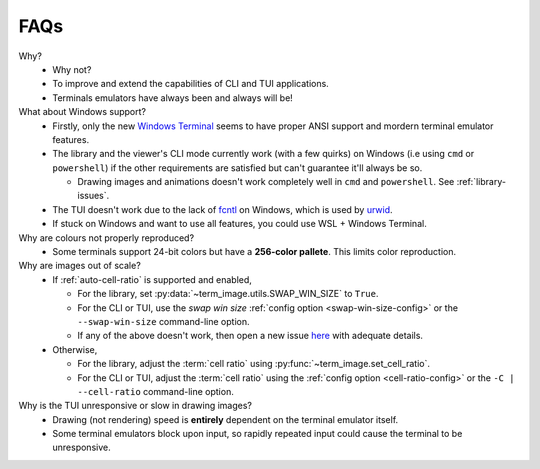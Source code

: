 FAQs
====

Why?
   - Why not?
   - To improve and extend the capabilities of CLI and TUI applications.
   - Terminals emulators have always been and always will be!

What about Windows support?
   - Firstly, only the new `Windows Terminal <https://github.com/microsoft/terminal>`_ seems to have proper ANSI support and mordern terminal emulator features.
   - The library and the viewer's CLI mode currently work (with a few quirks) on Windows (i.e using ``cmd`` or ``powershell``) if the other requirements are satisfied but can't guarantee it'll always be so.

     - Drawing images and animations doesn't work completely well in ``cmd`` and ``powershell``. See :ref:`library-issues`.

   - The TUI doesn't work due to the lack of `fcntl <https://docs.python.org/3/library/fcntl.html>`_ on Windows, which is used by `urwid <https://urwid.org>`_.
   - If stuck on Windows and want to use all features, you could use WSL + Windows Terminal.

Why are colours not properly reproduced?
   - Some terminals support 24-bit colors but have a **256-color pallete**. This limits color reproduction.

Why are images out of scale?
   - If :ref:`auto-cell-ratio` is supported and enabled,

     - For the library, set :py:data:`~term_image.utils.SWAP_WIN_SIZE` to ``True``.
     - For the CLI or TUI, use the `swap win size` :ref:`config option <swap-win-size-config>`
       or the ``--swap-win-size`` command-line option.
     - If any of the above doesn't work, then open a new issue `here
       <https://github.com/AnonymouX47/term-image/issues>`_ with adequate details.

   - Otherwise,

     - For the library, adjust the :term:`cell ratio` using :py:func:`~term_image.set_cell_ratio`.
     - For the CLI or TUI, adjust the :term:`cell ratio` using the :ref:`config option <cell-ratio-config>`
       or the ``-C | --cell-ratio`` command-line option.

Why is the TUI unresponsive or slow in drawing images?
   - Drawing (not rendering) speed is **entirely** dependent on the terminal emulator itself.
   - Some terminal emulators block upon input, so rapidly repeated input could cause the terminal to be unresponsive.

